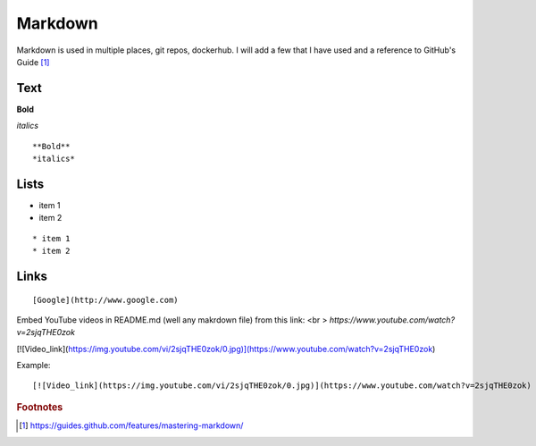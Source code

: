 Markdown
=========

Markdown is used in multiple places, git repos, dockerhub.  I will add a few that I have used and a reference to GitHub's Guide [#]_

Text
~~~~

**Bold**

*italics*

::

    **Bold**
    *italics*

Lists
~~~~

* item 1
* item 2

::

    * item 1
    * item 2

Links
~~~~~

::

    [Google](http://www.google.com)

Embed YouTube videos in README.md (well any makrdown file) from this link: <br >
`https://www.youtube.com/watch?v=2sjqTHE0zok`


[![Video_link](https://img.youtube.com/vi/2sjqTHE0zok/0.jpg)](https://www.youtube.com/watch?v=2sjqTHE0zok)

Example:

::

   [![Video_link](https://img.youtube.com/vi/2sjqTHE0zok/0.jpg)](https://www.youtube.com/watch?v=2sjqTHE0zok)


.. rubric:: Footnotes

.. [#] https://guides.github.com/features/mastering-markdown/